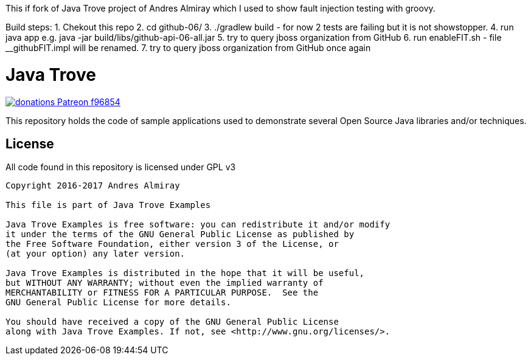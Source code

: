 This if fork of Java Trove project of Andres Almiray which I used to show fault injection testing  with groovy. 

Build steps:
1. Chekout this repo 
2. cd github-06/
3. ./gradlew build - for now 2 tests are failing but it is not showstopper. 
4. run java app e.g. java -jar build/libs/github-api-06-all.jar
5. try to query jboss organization from GitHub
6. run  enableFIT.sh - file __githubFIT.impl will be renamed.
7. try to query jboss organization from GitHub once again



= Java Trove

image:https://img.shields.io/badge/donations-Patreon-f96854.svg[link="https://www.patreon.com/user?u=6609318"]

This repository holds the code of sample applications used to demonstrate
several Open Source Java libraries and/or techniques.

== License

All code found in this repository is licensed under GPL v3

[source]
----
Copyright 2016-2017 Andres Almiray

This file is part of Java Trove Examples

Java Trove Examples is free software: you can redistribute it and/or modify
it under the terms of the GNU General Public License as published by
the Free Software Foundation, either version 3 of the License, or
(at your option) any later version.

Java Trove Examples is distributed in the hope that it will be useful,
but WITHOUT ANY WARRANTY; without even the implied warranty of
MERCHANTABILITY or FITNESS FOR A PARTICULAR PURPOSE.  See the
GNU General Public License for more details.

You should have received a copy of the GNU General Public License
along with Java Trove Examples. If not, see <http://www.gnu.org/licenses/>.
----

